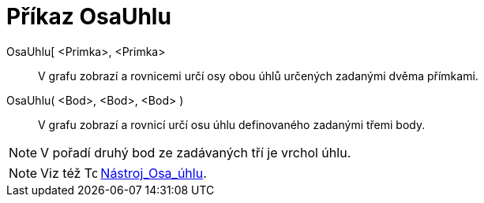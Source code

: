 = Příkaz OsaUhlu
:page-en: commands/AngleBisector
ifdef::env-github[:imagesdir: /cs/modules/ROOT/assets/images]

OsaUhlu[ <Primka>, <Primka>::
  V grafu zobrazí a rovnicemi určí osy obou úhlů určených zadanými dvěma přímkami.
OsaUhlu( <Bod>, <Bod>, <Bod> )::
  V grafu zobrazí a rovnicí určí osu úhlu definovaného zadanými třemi body.

[NOTE]
====

V pořadí druhý bod ze zadávaných tří je vrchol úhlu.

====

[NOTE]
====

Viz též image:16px-Tool_Angular_Bisector.gif[Tool Angular Bisector.gif,width=16,height=16]
xref:/tools/Osa_úhlu.adoc[Nástroj_Osa_úhlu].

====
